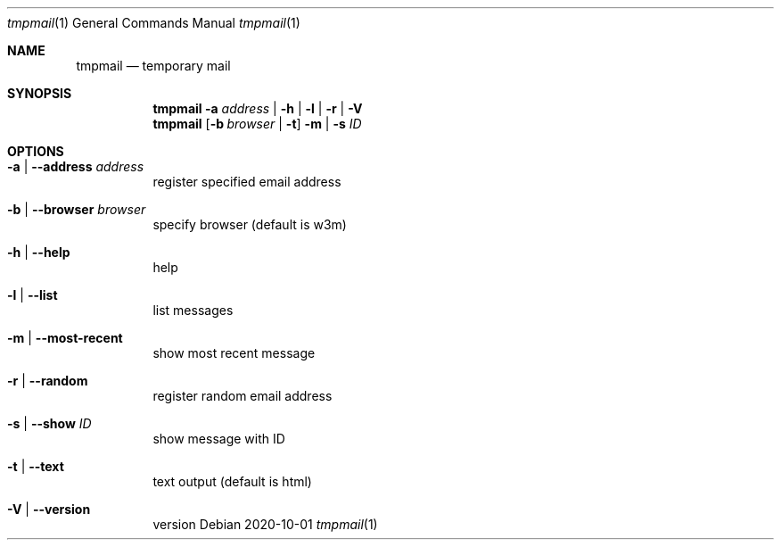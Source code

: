 .Dd 2020-10-01
.Dt tmpmail 1
.Os
.Sh NAME
.Nm tmpmail
.Nd temporary mail
.Sh SYNOPSIS
.Nm
.Fl a Ar address | Fl h | l | r | V
.Nm
.Op Fl b Ar browser | Fl t
.Fl m | s Ar ID
.Sh OPTIONS
.Bl -tag -width Ds
.It Fl a | -address Ar address
register specified email address
.It Fl b | -browser Ar browser
specify browser (default is w3m)
.It Fl h | -help
help
.It Fl l | -list
list messages
.It Fl m | -most-recent
show most recent message
.It Fl r | -random
register random email address
.It Fl s | -show Ar ID
show message with ID
.It Fl t | -text
text output (default is html)
.It Fl V | -version
version
.El
